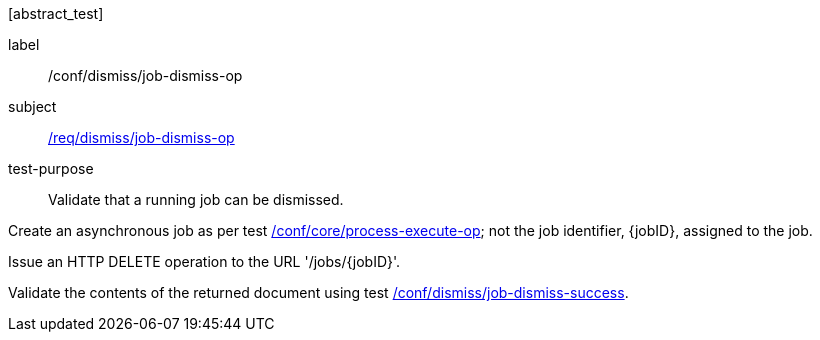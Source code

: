 [[ats_dismiss_job-dismiss-op]][abstract_test]
====
[%metadata]
label:: /conf/dismiss/job-dismiss-op
subject:: <<req_dismiss_job-dismiss-op,/req/dismiss/job-dismiss-op>>
test-purpose:: Validate that a running job can be dismissed.

[.component,class=test method]
=====

[.component,class=step]
--
Create an asynchronous job as per test <<ats_core_process-execute-op,/conf/core/process-execute-op>>; not the job identifier, {jobID}, assigned to the job.
--

[.component,class=step]
--
Issue an HTTP DELETE operation to the URL '/jobs/{jobID}'.
--

[.component,class=step]
--
Validate the contents of the returned document using test <<ats_dismiss_job-dismiss-success,/conf/dismiss/job-dismiss-success>>.
--
=====
====
